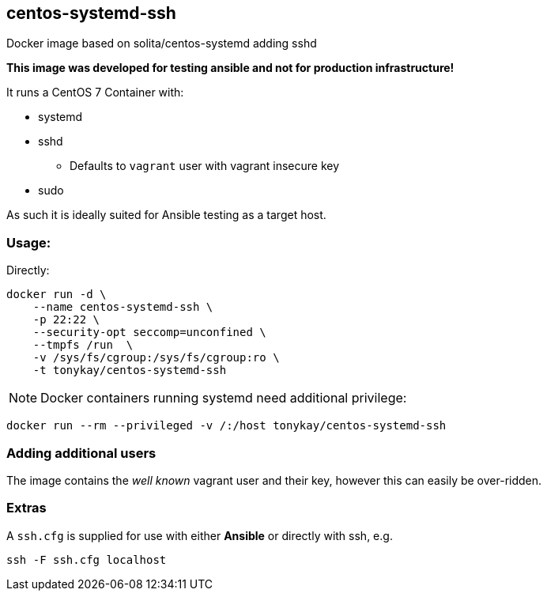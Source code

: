 == centos-systemd-ssh

Docker image based on solita/centos-systemd adding sshd

*This image was developed for testing ansible and not for production
infrastructure!*

It runs a CentOS 7 Container with:

* systemd
* sshd
** Defaults to `vagrant` user with vagrant insecure key
* sudo

As such it is ideally suited for Ansible testing as a target host.

=== Usage:

Directly:

[source,bash]
----
docker run -d \
    --name centos-systemd-ssh \
    -p 22:22 \ 
    --security-opt seccomp=unconfined \
    --tmpfs /run  \
    -v /sys/fs/cgroup:/sys/fs/cgroup:ro \
    -t tonykay/centos-systemd-ssh
----

NOTE: Docker containers running systemd need additional privilege:

[source,bash]
----
docker run --rm --privileged -v /:/host tonykay/centos-systemd-ssh
----
=== Adding additional users

The image contains the _well known_ vagrant user and their key, however this can
easily be over-ridden.




=== Extras

A `ssh.cfg` is supplied for use with either *Ansible* or directly with ssh, e.g.

[source,bash]
----
ssh -F ssh.cfg localhost
----

